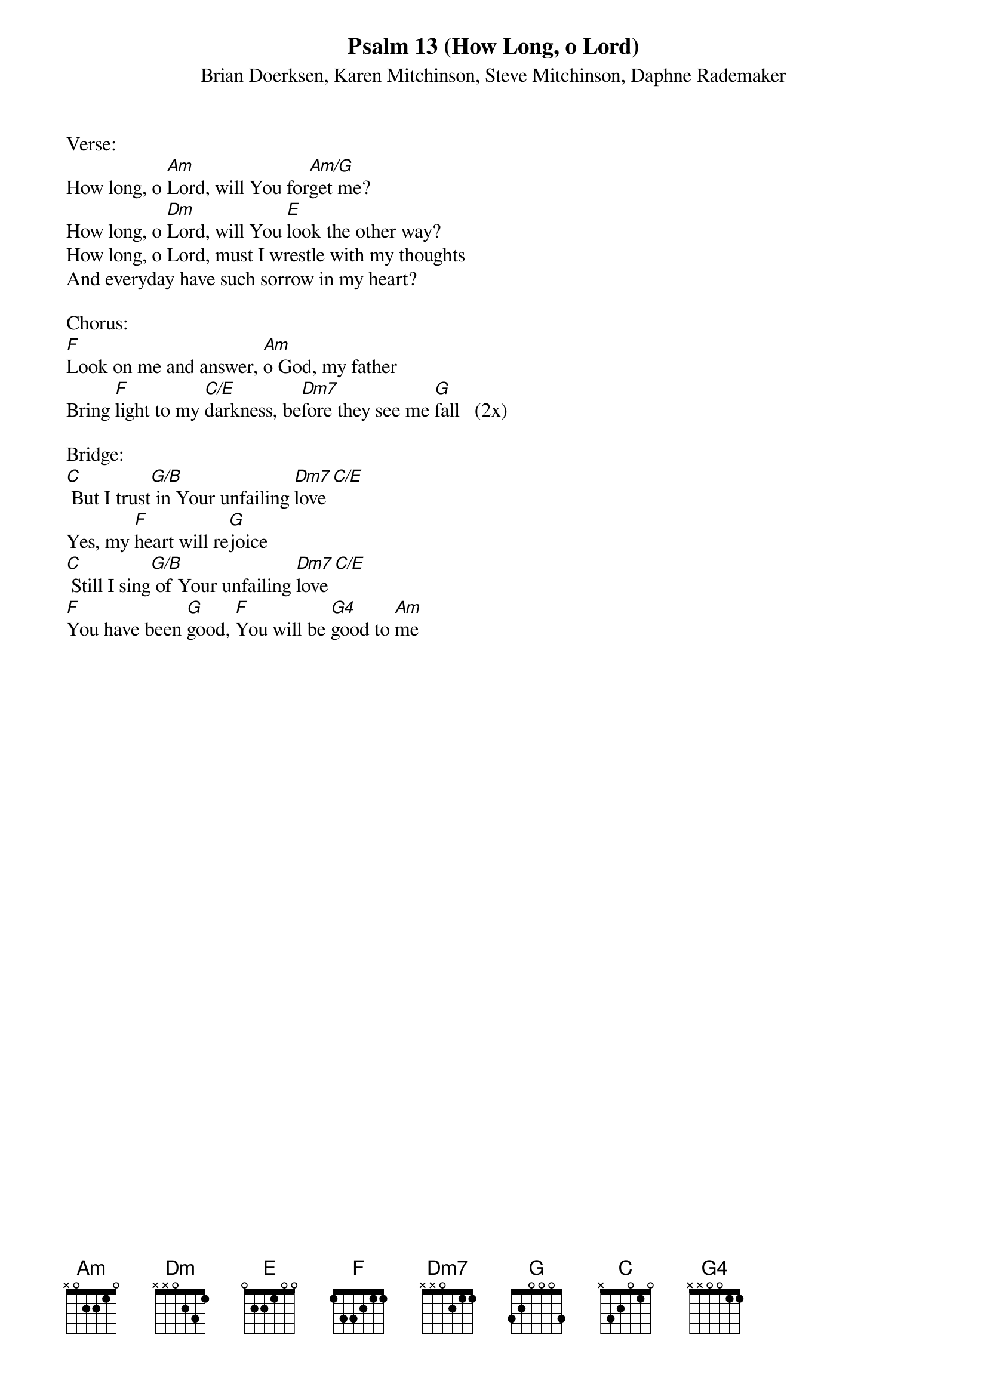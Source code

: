 {title:Psalm 13 (How Long, o Lord)}
{subtitle:Brian Doerksen, Karen Mitchinson, Steve Mitchinson, Daphne Rademaker}
{key:Bm}

Verse:
How long, o [Am]Lord, will You for[Am/G]get me?
How long, o [Dm]Lord, will You [E]look the other way?
How long, o Lord, must I wrestle with my thoughts
And everyday have such sorrow in my heart?

Chorus:
[F]Look on me and answer, [Am]o God, my father
Bring [F]light to my [C/E]darkness, be[Dm7]fore they see me [G]fall   (2x)

Bridge:
[C] But I trust[G/B] in Your unfailing [Dm7]love[C/E]
Yes, my [F]heart will re[G]joice
[C] Still I sing[G/B] of Your unfailing [Dm7]love[C/E]
[F]You have been [G]good, [F]You will be [G4]good to [Am]me
